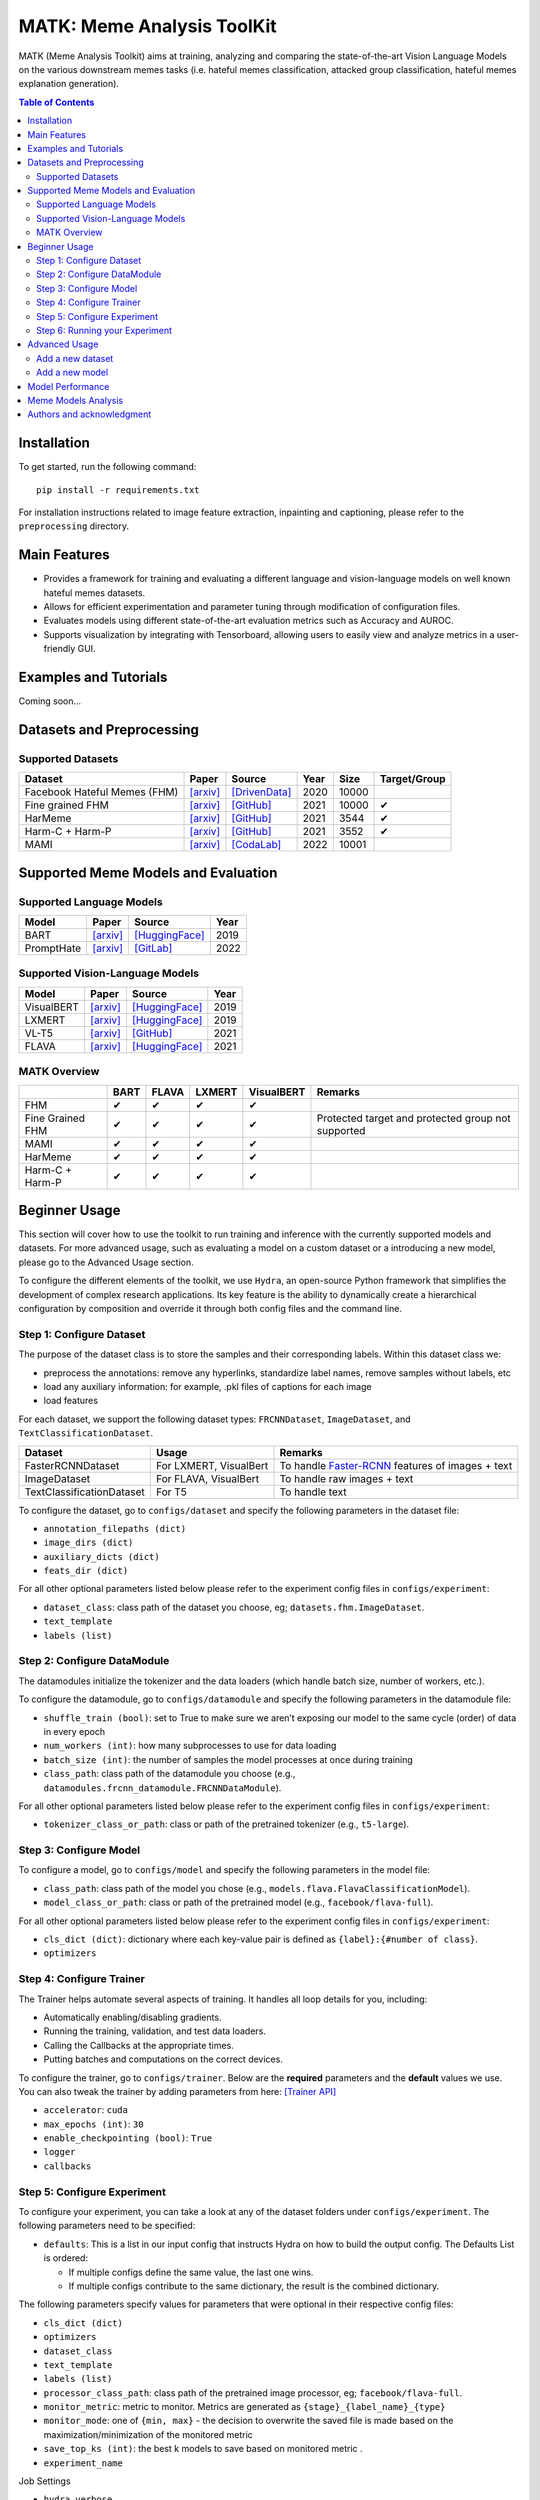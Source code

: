 MATK: Meme Analysis ToolKit
===========================

MATK (Meme Analysis Toolkit) aims at training, analyzing and comparing
the state-of-the-art Vision Language Models on the various downstream
memes tasks (i.e. hateful memes classification, attacked group
classification, hateful memes explanation generation).

.. contents:: Table of Contents 
   :depth: 2

************
Installation
************

To get started, run the following command::

  pip install -r requirements.txt


For installation instructions related to image feature extraction, inpainting and captioning, please refer to the ``preprocessing`` directory. 

***************
Main Features
***************

* Provides a framework for training and evaluating a different language and vision-language models on well known hateful memes datasets.
* Allows for efficient experimentation and parameter tuning through modification of configuration files. 
* Evaluates models using different state-of-the-art evaluation metrics such as Accuracy and AUROC. 
* Supports visualization by integrating with Tensorboard, allowing users to easily view and analyze metrics in a user-friendly GUI.


***************
Examples and Tutorials
***************

Coming soon...

**************************
Datasets and Preprocessing
**************************


Supported Datasets
~~~~~~~~~~~~~~~~~~
.. |green_check| unicode:: U+2714
   :trim:

+------------------------------+-----------------------------------------------------------------+----------------------------------------------------------------------------------------------------------------+------+-------+---------------+
| Dataset                      | Paper                                                           | Source                                                                                                         | Year | Size  | Target/Group  |
+==============================+=================================================================+================================================================================================================+======+=======+===============+
| Facebook Hateful Memes (FHM) | `[arxiv] <https://arxiv.org/pdf/2005.04790.pdf>`_               | `[DrivenData] <https://www.drivendata.org/accounts/login/?next=/competitions/70/hateful-memes-phase-2/data/>`_ | 2020 | 10000 |               |
+------------------------------+-----------------------------------------------------------------+----------------------------------------------------------------------------------------------------------------+------+-------+---------------+
| Fine grained FHM             | `[arxiv] <https://aclanthology.org/2021.woah-1.21.pdf>`_        | `[GitHub] <https://github.com/facebookresearch/fine_grained_hateful_memes/tree/main/data>`_                    | 2021 | 10000 | |green_check| |
+------------------------------+-----------------------------------------------------------------+----------------------------------------------------------------------------------------------------------------+------+-------+---------------+
| HarMeme                      | `[arxiv] <https://aclanthology.org/2021.findings-acl.246.pdf>`_ | `[GitHub] <https://github.com/di-dimitrov/harmeme>`_                                                           | 2021 | 3544  | |green_check| |
+------------------------------+-----------------------------------------------------------------+----------------------------------------------------------------------------------------------------------------+------+-------+---------------+
| Harm-C + Harm-P              | `[arxiv] <https://arxiv.org/pdf/2109.05184v2.pdf>`_             | `[GitHub] <https://github.com/LCS2-IIITD/MOMENTA>`_                                                            | 2021 | 3552  | |green_check| |
+------------------------------+-----------------------------------------------------------------+----------------------------------------------------------------------------------------------------------------+------+-------+---------------+
| MAMI                         | `[arxiv] <https://aclanthology.org/2022.semeval-1.74.pdf>`_     | `[CodaLab] <https://competitions.codalab.org/competitions/34175>`_                                             | 2022 | 10001 |               |
+------------------------------+-----------------------------------------------------------------+----------------------------------------------------------------------------------------------------------------+------+-------+---------------+


************************************
Supported Meme Models and Evaluation
************************************

Supported Language Models
~~~~~~~~~~~~~~~~~~~~~~~~~~
+------------+-------------------------------------------------------------+----------------------------------------------------------------------------------------------------------------------+-------+
| Model      | Paper                                                       | Source                                                                                                               | Year  |
+============+=============================================================+======================================================================================================================+=======+
| BART       | `[arxiv] <https://aclanthology.org/2020.acl-main.703.pdf>`_ | `[HuggingFace] <https://huggingface.co/docs/transformers/model_doc/bart#transformers.BartForConditionalGeneration>`_ | 2019  |
+------------+-------------------------------------------------------------+----------------------------------------------------------------------------------------------------------------------+-------+
| PromptHate | `[arxiv] <https://arxiv.org/pdf/2302.04156.pdf>`_           | `[GitLab] <https://gitlab.com/bottle_shop/safe/prompthate>`_                                                         | 2022  |
+------------+-------------------------------------------------------------+----------------------------------------------------------------------------------------------------------------------+-------+

Supported Vision-Language Models
~~~~~~~~~~~~~~~~~~~~~~~~~~~~~~~~
+------------+---------------------------------------------------+----------------------------------------------------------------------------------------------------------------+------+
| Model      | Paper                                             | Source                                                                                                         | Year |
+============+===================================================+================================================================================================================+======+
| VisualBERT | `[arxiv] <https://arxiv.org/pdf/1908.03557.pdf>`_ | `[HuggingFace] <https://huggingface.co/docs/transformers/model_doc/visual_bert#transformers.VisualBertModel>`_ | 2019 |
+------------+---------------------------------------------------+----------------------------------------------------------------------------------------------------------------+------+
| LXMERT     | `[arxiv] <https://arxiv.org/pdf/1908.07490.pdf>`_ | `[HuggingFace] <https://huggingface.co/docs/transformers/model_doc/lxmert#transformers.LxmertModel>`_          | 2019 |
+------------+---------------------------------------------------+----------------------------------------------------------------------------------------------------------------+------+
| VL-T5      | `[arxiv] <https://arxiv.org/pdf/2102.02779.pdf>`_ | `[GitHub] <https://github.com/j-min/VL-T5>`_                                                                   | 2021 |
+------------+---------------------------------------------------+----------------------------------------------------------------------------------------------------------------+------+
| FLAVA      | `[arxiv] <https://arxiv.org/pdf/2112.04482.pdf>`_ | `[HuggingFace] <https://huggingface.co/docs/transformers/model_doc/flava#transformers.FlavaModel>`_            | 2021 |
+------------+---------------------------------------------------+----------------------------------------------------------------------------------------------------------------+------+


MATK Overview
~~~~~~~~~~~~~~
+------------------+---------------+---------------+---------------+---------------+----------------------------------------------------+
|                  | BART          | FLAVA         | LXMERT        | VisualBERT    | Remarks                                            |
+==================+===============+===============+===============+===============+====================================================+
| FHM              | |green_check| | |green_check| | |green_check| | |green_check| |                                                    |
+------------------+---------------+---------------+---------------+---------------+----------------------------------------------------+
| Fine Grained FHM | |green_check| | |green_check| | |green_check| | |green_check| | Protected target and protected group not supported |
+------------------+---------------+---------------+---------------+---------------+----------------------------------------------------+
| MAMI             | |green_check| | |green_check| | |green_check| | |green_check| |                                                    |
+------------------+---------------+---------------+---------------+---------------+----------------------------------------------------+
| HarMeme          | |green_check| | |green_check| | |green_check| | |green_check| |                                                    |
+------------------+---------------+---------------+---------------+---------------+----------------------------------------------------+
| Harm-C + Harm-P  | |green_check| | |green_check| | |green_check| | |green_check| |                                                    |
+------------------+---------------+---------------+---------------+---------------+----------------------------------------------------+


**************
Beginner Usage
**************

This section will cover how to use the toolkit to run training and inference with the currently supported models and datasets. 
For more advanced usage, such as evaluating a model on a custom dataset or a introducing a new model, please go to the Advanced Usage section.

To configure the different elements of the toolkit, we use ``Hydra``, an open-source Python framework that simplifies the development of complex research applications. 
Its key feature is the ability to dynamically create a hierarchical configuration by composition and override it through both config files and the command line.

Step 1: Configure Dataset
~~~~~~~~~~~~~~~~~~~~~~~~~

The purpose of the dataset class is to store the samples and their corresponding labels. Within this dataset class we:

- preprocess the annotations: remove any hyperlinks, standardize label names, remove samples without labels, etc
- load any auxiliary information: for example, .pkl files of captions for each image
- load features

For each dataset, we support the following dataset types: ``FRCNNDataset``, ``ImageDataset``, and ``TextClassificationDataset``. 

+---------------------------+------------------------+-----------------------------------------------------------------------------------------------------------------------+
| Dataset                   | Usage                  | Remarks                                                                                                               |
+===========================+========================+=======================================================================================================================+
| FasterRCNNDataset         | For LXMERT, VisualBert | To handle `Faster-RCNN <https://github.com/eladsegal/gqa_lxmert/blob/main/notebook.ipynb>`_ features of images + text |
+---------------------------+------------------------+-----------------------------------------------------------------------------------------------------------------------+
| ImageDataset              | For FLAVA, VisualBert  | To handle raw images + text                                                                                           |
+---------------------------+------------------------+-----------------------------------------------------------------------------------------------------------------------+
| TextClassificationDataset | For T5                 | To handle text                                                                                                        |
+---------------------------+------------------------+-----------------------------------------------------------------------------------------------------------------------+


To configure the dataset, go to ``configs/dataset`` and specify the following parameters in the dataset file:

- ``annotation_filepaths (dict)``
- ``image_dirs (dict)``
- ``auxiliary_dicts (dict)``
- ``feats_dir (dict)``

For all other optional parameters listed below please refer to the experiment config files in ``configs/experiment``:

- ``dataset_class``: class path of the dataset you choose, eg; ``datasets.fhm.ImageDataset``.
- ``text_template``
- ``labels (list)``

Step 2: Configure DataModule
~~~~~~~~~~~~~~~~~~~~~~~~~~~~

The datamodules initialize the tokenizer and the data loaders (which handle batch size, number of workers, etc.).

To configure the datamodule, go to ``configs/datamodule`` and specify the following parameters in the datamodule file:

- ``shuffle_train (bool)``: set to True to make sure we aren’t exposing our model to the same cycle (order) of data in every epoch
- ``num_workers (int)``: how many subprocesses to use for data loading
- ``batch_size (int)``: the number of samples the model processes at once during training
- ``class_path``: class path of the datamodule you choose (e.g., ``datamodules.frcnn_datamodule.FRCNNDataModule``).

For all other optional parameters listed below please refer to the experiment config files in ``configs/experiment``:

- ``tokenizer_class_or_path``: class or path of the pretrained tokenizer (e.g., ``t5-large``).

Step 3: Configure Model
~~~~~~~~~~~~~~~~~~~~~~~

To configure a model, go to ``configs/model`` and specify the following parameters in the model file:

- ``class_path``: class path of the model you chose (e.g., ``models.flava.FlavaClassificationModel``).
- ``model_class_or_path``: class or path of the pretrained model (e.g., ``facebook/flava-full``).

For all other optional parameters listed below please refer to the experiment config files in ``configs/experiment``:

- ``cls_dict (dict)``: dictionary where each key-value pair is defined as ``{label}:{#number of class}``.
- ``optimizers``

Step 4: Configure Trainer
~~~~~~~~~~~~~~~~~~~~~~~~~

The Trainer helps automate several aspects of training. It handles all loop details for you, including:

- Automatically enabling/disabling gradients.
- Running the training, validation, and test data loaders.
- Calling the Callbacks at the appropriate times.
- Putting batches and computations on the correct devices.

To configure the trainer, go to ``configs/trainer``. Below are the **required** parameters and the **default** values we use. 
You can also tweak the trainer by adding parameters from here: `[Trainer API] <https://lightning.ai/docs/pytorch/stable/common/trainer.html#trainer-class-api>`_

- ``accelerator``: ``cuda``
- ``max_epochs (int)``: ``30``
- ``enable_checkpointing (bool)``: ``True``
- ``logger``
- ``callbacks``

Step 5: Configure Experiment
~~~~~~~~~~~~~~~~~~~~~~~~~~~~

To configure your experiment, you can take a look at any of the dataset folders under ``configs/experiment``. The following parameters need to be specified:

- ``defaults``: This is a list in our input config that instructs Hydra on how to build the output config. The Defaults List is ordered:

  - If multiple configs define the same value, the last one wins.
  - If multiple configs contribute to the same dictionary, the result is the combined dictionary.

The following parameters specify values for parameters that were optional in their respective config files:

- ``cls_dict (dict)``
- ``optimizers``
- ``dataset_class``
- ``text_template``
- ``labels (list)``
- ``processor_class_path``: class path of the pretrained image processor, eg; ``facebook/flava-full``.
- ``monitor_metric``: metric to monitor. Metrics are generated as ``{stage}_{label_name}_{type}``
- ``monitor_mode``: one of ``{min, max}`` - the decision to overwrite the saved file is made based on the maximization/minimization of the monitored metric
- ``save_top_ks (int)``:  the best k models to save based on monitored metric .
- ``experiment_name``

Job Settings

- ``hydra.verbose``
- ``seed_everything (int)``
- ``overwrite``
- ``action``: Specifies whether you are training or testing a model. Can be specified at runtime.

Step 6: Running your Experiment
~~~~~~~~~~~~~~~~~~~~~~~~~~~~~~~

To test your configurations for correctness, you can use ``debug trainer``:

.. code-block:: bash
  python3 main.py --multirun \
    +experiment={experiment config location} \
    action=fit \
    trainer=debug_trainer

To run **training**, you can use ``single_gpu_trainer`` or ``multi_gpu_trainer``:

.. code-block:: bash

  python3 main.py --multirun \
    +experiment={experiment config location} \
    action=fit \
    trainer={single_gpu_trainer, multi_gpu_trainer}

For example, to **train** VisualBERT on FHM using the ``multi_gpu_trainer``:

.. code-block:: bash

  python3 main.py --multirun \
    +experiment=fhm/visualbert.yaml \
    action=fit \
    trainer=multi_gpu_trainer

Similarly, you can run **inference** by changing ``action`` to ``test``:

.. code-block:: bash

  python3 main.py --multirun \
    +experiment={experiment config location} \
    action=test \
    trainer={single_gpu_trainer, multi_gpu_trainer}

For example, to run **inference** for VisualBERT on FHM:

.. code-block:: bash

  python3 main.py --multirun \
    +experiment={experiment config location} \
    action=test \
    trainer={single_gpu_trainer, multi_gpu_trainer}


**************
Advanced Usage
**************

This section will cover evaluating a model on a custom dataset and introducing a new model. 
For beginner usage, how to use the toolkit to run training and inference with the currently supported models and datasets, please go to the Beginner Usage section.

Add a new dataset
~~~~~~~~~~~~~~~~~

You will need to make the following changes in the ``datasets`` directory if you are a introducing a dataset named ABC.

#. Create a new file with the implementations of ``ABCBase`` and ``FRCNNDataset``, ``ImageDataset``, ``TextClassificationDataset``. Your ABCBase implementation should have the following structure:

    .. code-block:: python

        class ABCBase(Dataset):
            def __init__(
                self,
                annotation_filepath: str,
                auxiliary_dicts: dict,
                labels: List[str]
            ):

            def _preprocess_annotations(self, annotation_filepath: str):
                """
                Standardize label names, remove unlabelled samples, etc
                Args:
                    annotation_filepath (str): Path to the annotation file.

                Returns:
                    list: Processed annotations.
                """
            

            def _load_auxiliary(self, auxiliary_dicts: dict):
                """
                Load auxiliary data sources such as image captions

                Args:
                    auxiliary_dicts (dict): Dictionary of auxiliary data sources.

                Returns:
                    dict: Loaded auxiliary data.
                """
            
            def __len__(self):
                """
                Get the number of annotations in the dataset.

                Returns:
                    int: Number of annotations.
                """

Next, the ``ImageDataset`` class must follow the following structure:

    .. code-block:: python

        class ImageDataset(ABCBase):
            def __init__(
                self,
                annotation_filepath: str,
                auxiliary_dicts: dict,
                labels: List[str],
                text_template: str,
                image_dir: str
            ):
                super().__init__(annotation_filepath, auxiliary_dicts, labels)

            def __getitem__(self, idx: int):
                """
                Get a specific item from the dataset.

                Args:
                    idx (int): Index of the item to retrieve.

                Returns:
                    dict: A dictionary containing data for the specified item.
                """
          

Similarly, please mimic the implementations of ``FRCNNDataset`` and ``TextClassificationDataset``. You can follow ``datasets/fhm.py`` as an example.


#. Create a config file called abc.yaml inside ``configs/dataset`` for your dataset ABC. The key-value pairs in this file define the values each argument in your dataset class takes.
You can use ``configs/dataset/fhm.yaml`` as a reference. 

#. Here on, you can refer to :ref:`Step 2: Configure DataModule`.

Add a new model
~~~~~~~~~~~~~~~

You will need to make the following changes in the ``models`` directory if you are a introducing a model named XYZ.

#. Your file should contain a model class with the following structure:

    .. code-block:: python

        class XYZClassificationModel(BaseLightningModule):
        def __init__(
            self,
            model_class_or_path: str,
            metrics_cfg: dict,
            cls_dict: dict,
            optimizers: list
        ):
            super().__init__()
            # set up classification
            # set up metric

        def training_step(self, batch, batch_idx):
            """
            Training step for the Flava classification model.

            Args:
                batch: Input batch from the data loader.
                batch_idx: Index of the current batch.

            Returns:
                torch.Tensor: Total loss for the batch.
            """
        
        def validation_step(self, batch, batch_idx):

        def test_step(self, batch, batch_idx): 

        def predict_step(self, batch, batch_idx):
        
        def configure_optimizers(self):
            """
            Configure optimizers for the Flava classification model.

            Returns:
                list: List of optimizer instances.
            """


#. Create a config file called xyz.yaml inside ``configs/model`` for your model XYZ. The key-value pairs in this file define the values each argument in your model class takes.
You can use ``configs/model/flava.yaml`` as a reference. 
        
#. Here on, you can refer to :ref:`Step 2: Configure DataModule`.


*****************
Model Performance
*****************
Coming soon...

**************************
Meme Models Analysis
**************************


**************************
Authors and acknowledgment
**************************

*  Ming Shan HEE, Singapore University of Technology and Design (SUTD)
*  Aditi KUMARESAN, Singapore University of Technology and Design (SUTD)
*  Nirmalendu PRAKASH, Singapore University of Technology and Design (SUTD)
*  Rui CAO, Singapore Management University (SMU)
*  Prof. Roy Ka-Wei LEE, Singapore University of Technology and Design (SUTD)
